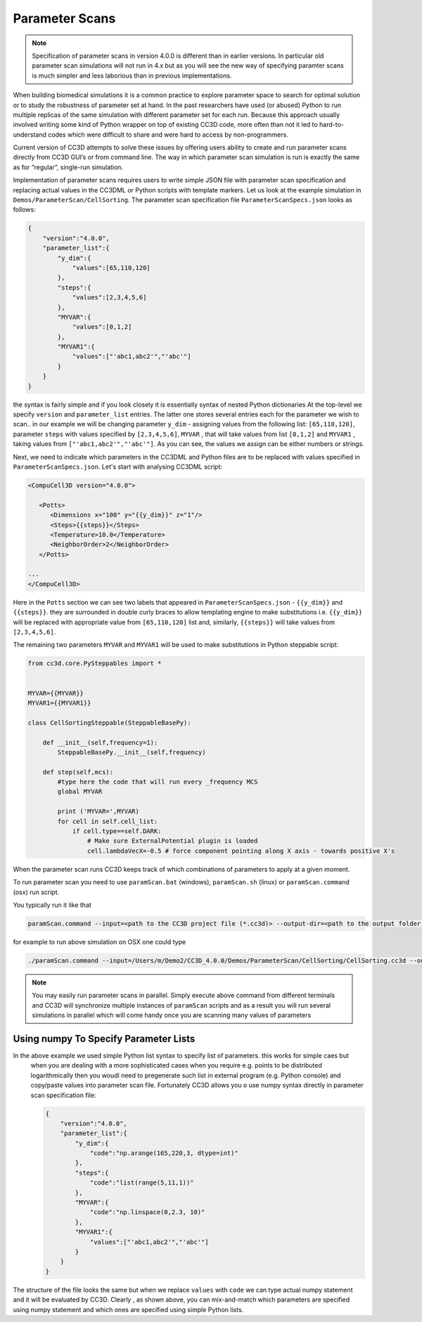 Parameter Scans
===============

.. note::

   Specification of parameter scans in version 4.0.0 is different than in earlier versions. In particular old parameter scan simulations will not run in 4.x but as you will see the new way of specifying paramter scans is much simpler and less laborious than in previous implementations.

When building biomedical simulations it is a common practice to explore
parameter space to search for optimal solution or to study the
robustness of parameter set at hand. In the past researchers have used
(or abused) Python to run multiple replicas of the same simulation with
different parameter set for each run. Because this approach usually
involved writing some kind of Python wrapper on top of existing CC3D
code, more often than not it led to hard-to-understand codes which were
difficult to share and were hard to access by non-programmers.

Current version of CC3D attempts to solve these issues by offering users
ability to create and run parameter scans directly from CC3D GUI’s or
from command line. The way in which parameter scan simulation is run is
exactly the same as for “regular”, single-run simulation.

Implementation of parameter scans requires users to write simple JSON
file with parameter scan specification and replacing
actual values in the CC3DML or Python scripts with template markers.
Let us look at the example simulation in ``Demos/ParameterScan/CellSorting``.
The parameter scan specification file ``ParameterScanSpecs.json`` looks as follows:

.. code-block:: json

   {
       "version":"4.0.0",
       "parameter_list":{
           "y_dim":{
               "values":[65,110,120]
           },
           "steps":{
               "values":[2,3,4,5,6]
           },
           "MYVAR":{
               "values":[0,1,2]
           },
           "MYVAR1":{
               "values":["'abc1,abc2'","'abc'"]
           }
       }
   }

the syntax is fairly simple and if you look closely it is essentially syntax of nested Python dictionaries
At the top-level we specify ``version`` and ``parameter_list`` entries. The latter one stores several entries
each for the parameter we wish to scan.. in our example we will be changing parameter ``y_dim`` - assigning
values from the following list: ``[65,110,120]``, parameter ``steps`` with values  specified by ``[2,3,4,5,6]``,
``MYVAR`` , that will take values from list ``[0,1,2]`` and ``MYVAR1`` , taking values from ``["'abc1,abc2'","'abc'"]``. As you can see, the values we assign can be either numbers or strings.

Next, we need to indicate which parameters in the CC3DML and Python files are to be replaced with values
specified in ``ParameterScanSpecs.json``. Let's start with analysing CC3DML script:

.. code-block:: xml

   <CompuCell3D version="4.0.0">

      <Potts>
         <Dimensions x="100" y="{{y_dim}}" z="1"/>
         <Steps>{{steps}}</Steps>
         <Temperature>10.0</Temperature>
         <NeighborOrder>2</NeighborOrder>
      </Potts>

   ...
   </CompuCell3D>

Here in the ``Potts`` section we can see two labels that appeared in ``ParameterScanSpecs.json`` - ``{{y_dim}}`` and
``{{steps}}``.  they are surrounded in double curly braces to allow templating engine to make substitutions i.e. ``{{y_dim}}`` will be replaced with appropriate value from ``[65,110,120]`` list and, similarly, ``{{steps}}``
will take values from ``[2,3,4,5,6]``.

The remaining two parameters ``MYVAR`` and ``MYVAR1`` will be used to make substitutions in Python steppable script:

.. code-block:: python

   from cc3d.core.PySteppables import *


   MYVAR={{MYVAR}}
   MYVAR1={{MYVAR1}}

   class CellSortingSteppable(SteppableBasePy):

       def __init__(self,frequency=1):
           SteppableBasePy.__init__(self,frequency)

       def step(self,mcs):
           #type here the code that will run every _frequency MCS
           global MYVAR

           print ('MYVAR=',MYVAR)
           for cell in self.cell_list:
               if cell.type==self.DARK:
                   # Make sure ExternalPotential plugin is loaded
                   cell.lambdaVecX=-0.5 # force component pointing along X axis - towards positive X's

When the parameter scan runs CC3D keeps track of which combinations of parameters to apply at a given moment.

To run parameter scan you need to use ``paramScan.bat`` (windows), ``paramScan.sh`` (linux) or ``paramScan.command``
(osx) run script.

You typically run it like that

.. code-block:: console

   paramScan.command --input=<path to the CC3D project file (*.cc3d)> --output-dir=<path to the output folder to store parameter scan results> --output-frequency=<simulation snapshot output frequency> --screenshot-output-frequency=<screenshot output frequency> --gui --install-dir=<CC3D install directory>

for example to run above simulation on OSX one could type

.. code-block:: console

   ./paramScan.command --input=/Users/m/Demo2/CC3D_4.0.0/Demos/ParameterScan/CellSorting/CellSorting.cc3d --output-dir=/Users/m/CC3DWorkspace/ParameterScanOUtput --output-frequency=2 --screenshot-output-frequency=2 --gui --install-dir=/Users/m/Demo2/CC3D_4.0.0

.. note::

   You may easily run parameter scans in parallel. Simply execute above command from different terminals and CC3D will synchronize multiple instances of ``paramScan`` scripts and as a result you will run several simulations in parallel which will come handy once you are scanning many values of parameters


Using numpy To Specify Parameter Lists
--------------------------------------

In the above example we used simple Python list syntax to specify list of parameters. this works for simple caes but
 when you are dealing with a more sophisticated cases when you require e.g. points to be distributed logarithmically
 then you woudl need to pregenerate such list in external program (e.g. Python console) and copy/paste values into parameter scan file. Fortunately CC3D allows you o use numpy syntax directly in parameter scan specification file:

 .. code-block:: json

   {
       "version":"4.0.0",
       "parameter_list":{
           "y_dim":{
               "code":"np.arange(165,220,3, dtype=int)"
           },
           "steps":{
               "code":"list(range(5,11,1))"
           },
           "MYVAR":{
               "code":"np.linspace(0,2.3, 10)"
           },
           "MYVAR1":{
               "values":["'abc1,abc2'","'abc'"]
           }
       }
   }

The structure of the file looks the same but when we replace ``values`` with ``code`` we can type
actual numpy statement and it will be evaluated by CC3D. Clearly , as shown above, you can mix-and-match
which parameters are specified using numpy statement and which ones are specified using simple Python lists.


